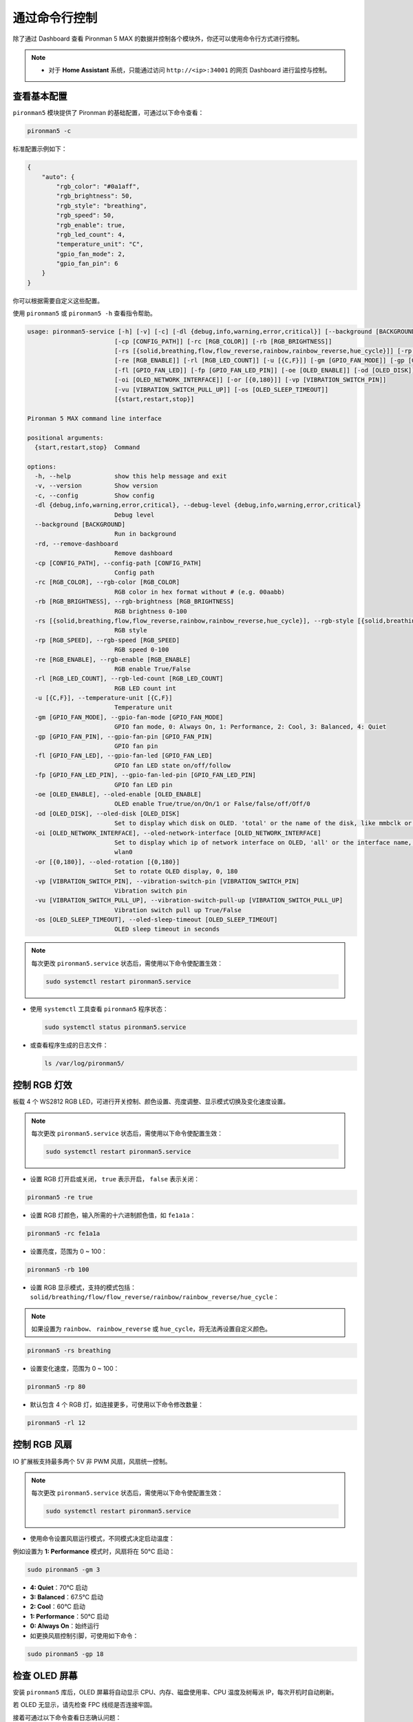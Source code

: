 .. _max_view_control_commands:

通过命令行控制
========================================
除了通过 Dashboard 查看 Pironman 5 MAX 的数据并控制各个模块外，你还可以使用命令行方式进行控制。

.. note::

  * 对于 **Home Assistant** 系统，只能通过访问 ``http://<ip>:34001`` 的网页 Dashboard 进行监控与控制。

.. * 对于 **Batocera.linux** 系统，只能通过命令行进行监控与控制。请注意，任何配置更改都需要通过 ``pironman5 restart`` 命令重启服务后方可生效。

查看基本配置
-----------------------------------

``pironman5`` 模块提供了 Pironman 的基础配置，可通过以下命令查看：

.. code-block:: shell

  pironman5 -c

标准配置示例如下：

.. code-block:: 

  {
      "auto": {
          "rgb_color": "#0a1aff",
          "rgb_brightness": 50,
          "rgb_style": "breathing",
          "rgb_speed": 50,
          "rgb_enable": true,
          "rgb_led_count": 4,
          "temperature_unit": "C",
          "gpio_fan_mode": 2,
          "gpio_fan_pin": 6
      }
  }

你可以根据需要自定义这些配置。

使用 ``pironman5`` 或 ``pironman5 -h`` 查看指令帮助。

.. code-block::

  usage: pironman5-service [-h] [-v] [-c] [-dl {debug,info,warning,error,critical}] [--background [BACKGROUND]] [-rd]
                          [-cp [CONFIG_PATH]] [-rc [RGB_COLOR]] [-rb [RGB_BRIGHTNESS]]
                          [-rs [{solid,breathing,flow,flow_reverse,rainbow,rainbow_reverse,hue_cycle}]] [-rp [RGB_SPEED]]     
                          [-re [RGB_ENABLE]] [-rl [RGB_LED_COUNT]] [-u [{C,F}]] [-gm [GPIO_FAN_MODE]] [-gp [GPIO_FAN_PIN]]    
                          [-fl [GPIO_FAN_LED]] [-fp [GPIO_FAN_LED_PIN]] [-oe [OLED_ENABLE]] [-od [OLED_DISK]]
                          [-oi [OLED_NETWORK_INTERFACE]] [-or [{0,180}]] [-vp [VIBRATION_SWITCH_PIN]]
                          [-vu [VIBRATION_SWITCH_PULL_UP]] [-os [OLED_SLEEP_TIMEOUT]]
                          [{start,restart,stop}]

  Pironman 5 MAX command line interface

  positional arguments:
    {start,restart,stop}  Command

  options:
    -h, --help            show this help message and exit
    -v, --version         Show version
    -c, --config          Show config
    -dl {debug,info,warning,error,critical}, --debug-level {debug,info,warning,error,critical}
                          Debug level
    --background [BACKGROUND]
                          Run in background
    -rd, --remove-dashboard
                          Remove dashboard
    -cp [CONFIG_PATH], --config-path [CONFIG_PATH]
                          Config path
    -rc [RGB_COLOR], --rgb-color [RGB_COLOR]
                          RGB color in hex format without # (e.g. 00aabb)
    -rb [RGB_BRIGHTNESS], --rgb-brightness [RGB_BRIGHTNESS]
                          RGB brightness 0-100
    -rs [{solid,breathing,flow,flow_reverse,rainbow,rainbow_reverse,hue_cycle}], --rgb-style [{solid,breathing,flow,flow_reverse,rainbow,rainbow_reverse,hue_cycle}]
                          RGB style
    -rp [RGB_SPEED], --rgb-speed [RGB_SPEED]
                          RGB speed 0-100
    -re [RGB_ENABLE], --rgb-enable [RGB_ENABLE]
                          RGB enable True/False
    -rl [RGB_LED_COUNT], --rgb-led-count [RGB_LED_COUNT]
                          RGB LED count int
    -u [{C,F}], --temperature-unit [{C,F}]
                          Temperature unit
    -gm [GPIO_FAN_MODE], --gpio-fan-mode [GPIO_FAN_MODE]
                          GPIO fan mode, 0: Always On, 1: Performance, 2: Cool, 3: Balanced, 4: Quiet
    -gp [GPIO_FAN_PIN], --gpio-fan-pin [GPIO_FAN_PIN]
                          GPIO fan pin
    -fl [GPIO_FAN_LED], --gpio-fan-led [GPIO_FAN_LED]
                          GPIO fan LED state on/off/follow
    -fp [GPIO_FAN_LED_PIN], --gpio-fan-led-pin [GPIO_FAN_LED_PIN]
                          GPIO fan LED pin
    -oe [OLED_ENABLE], --oled-enable [OLED_ENABLE]
                          OLED enable True/true/on/On/1 or False/false/off/Off/0
    -od [OLED_DISK], --oled-disk [OLED_DISK]
                          Set to display which disk on OLED. 'total' or the name of the disk, like mmbclk or nvme
    -oi [OLED_NETWORK_INTERFACE], --oled-network-interface [OLED_NETWORK_INTERFACE]
                          Set to display which ip of network interface on OLED, 'all' or the interface name, like eth0 or      
                          wlan0
    -or [{0,180}], --oled-rotation [{0,180}]
                          Set to rotate OLED display, 0, 180
    -vp [VIBRATION_SWITCH_PIN], --vibration-switch-pin [VIBRATION_SWITCH_PIN]
                          Vibration switch pin
    -vu [VIBRATION_SWITCH_PULL_UP], --vibration-switch-pull-up [VIBRATION_SWITCH_PULL_UP]
                          Vibration switch pull up True/False
    -os [OLED_SLEEP_TIMEOUT], --oled-sleep-timeout [OLED_SLEEP_TIMEOUT]
                          OLED sleep timeout in seconds



.. note::

  每次更改 ``pironman5.service`` 状态后，需使用以下命令使配置生效：

  .. code-block:: shell

    sudo systemctl restart pironman5.service


* 使用 ``systemctl`` 工具查看 ``pironman5`` 程序状态：

  .. code-block:: shell

    sudo systemctl status pironman5.service

* 或查看程序生成的日志文件：

  .. code-block:: shell

    ls /var/log/pironman5/


控制 RGB 灯效
----------------------

板载 4 个 WS2812 RGB LED，可进行开关控制、颜色设置、亮度调整、显示模式切换及变化速度设置。

.. note::

  每次更改 ``pironman5.service`` 状态后，需使用以下命令使配置生效：

  .. code-block:: shell

    sudo systemctl restart pironman5.service

* 设置 RGB 灯开启或关闭， ``true`` 表示开启， ``false`` 表示关闭：

.. code-block:: shell

  pironman5 -re true

* 设置 RGB 灯颜色，输入所需的十六进制颜色值，如 ``fe1a1a``：

.. code-block:: shell

  pironman5 -rc fe1a1a

* 设置亮度，范围为 0 ~ 100：

.. code-block:: shell

  pironman5 -rb 100

* 设置 RGB 显示模式，支持的模式包括： ``solid/breathing/flow/flow_reverse/rainbow/rainbow_reverse/hue_cycle``：

.. note::

  如果设置为 ``rainbow``、 ``rainbow_reverse`` 或 ``hue_cycle``，将无法再设置自定义颜色。

.. code-block:: shell

  pironman5 -rs breathing

* 设置变化速度，范围为 0 ~ 100：

.. code-block:: shell

  pironman5 -rp 80

* 默认包含 4 个 RGB 灯，如连接更多，可使用以下命令修改数量：

.. code-block:: shell

  pironman5 -rl 12

.. _max_cc_control_fan:

控制 RGB 风扇
---------------------

IO 扩展板支持最多两个 5V 非 PWM 风扇，风扇统一控制。

.. note::

  每次更改 ``pironman5.service`` 状态后，需使用以下命令使配置生效：

  .. code-block:: shell

    sudo systemctl restart pironman5.service

* 使用命令设置风扇运行模式，不同模式决定启动温度：

例如设置为 **1: Performance** 模式时，风扇将在 50°C 启动：

.. code-block:: shell

  sudo pironman5 -gm 3

* **4: Quiet**：70°C 启动
* **3: Balanced**：67.5°C 启动
* **2: Cool**：60°C 启动
* **1: Performance**：50°C 启动
* **0: Always On**：始终运行

* 如更换风扇控制引脚，可使用如下命令：

.. code-block:: shell

  sudo pironman5 -gp 18


检查 OLED 屏幕
-----------------------------------

安装 ``pironman5`` 库后，OLED 屏幕将自动显示 CPU、内存、磁盘使用率、CPU 温度及树莓派 IP，每次开机时自动刷新。

若 OLED 无显示，请先检查 FPC 线缆是否连接牢固。

接着可通过以下命令查看日志确认问题：

.. code-block:: shell

  cat /var/log/pironman5/pm_auto.oled.log

或检查 OLED 的 i2c 地址 0x3C 是否被识别：

.. code-block:: shell

  i2cdetect -y 1

检查红外接收器
---------------------------------------



* 安装 ``lirc`` 模块：

  .. code-block:: shell

    sudo apt-get install lirc -y

* 使用以下命令测试红外接收功能：

  .. code-block:: shell

    mode2 -d /dev/lirc0

* 执行命令后，按下遥控器上的任意按键，即可在终端打印对应码值。

